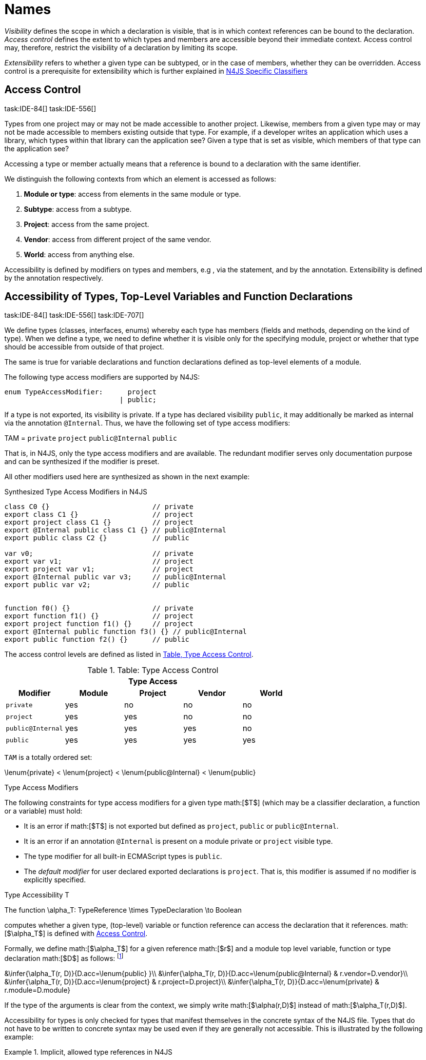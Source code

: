 
= Names
:find:
////
Copyright (c) 2016 NumberFour AG.
All rights reserved. This program and the accompanying materials
are made available under the terms of the Eclipse Public License v1.0
which accompanies this distribution, and is available at
http://www.eclipse.org/legal/epl-v10.html

Contributors:
  NumberFour AG - Initial API and implementation
////

_Visibility_ defines the scope in which a declaration is visible, that
is in which context references can be bound to the declaration. _Access
control_ defines the extent to which types and members are accessible
beyond their immediate context. Access control may, therefore, restrict
the visibility of a declaration by limiting its scope.

_Extensibility_ refers to whether a given type can be subtyped, or in
the case of members, whether they can be overridden. Access control is a
prerequisite for extensibility which is further explained in <<_n4js_specific_classifiers,N4JS Specific Classifiers>>

[.language-n4js]
== Access Control
task:IDE-84[] task:IDE-556[]

Types from one project may or may not be made
accessible to another project. Likewise, members from a given type may
or may not be made accessible to members existing outside that type. For
example, if a developer writes an application which uses a library,
which types within that library can the application see? Given a type
that is set as visible, which members of that type can the application
see?

Accessing a type or member actually means that a reference is bound to a
declaration with the same identifier.

We distinguish the following contexts from which an element is accessed
as follows:

1.  *Module or type*: access from elements in the same module or type.
2.  *Subtype*: access from a subtype.
3.  *Project*: access from the same project.
4.  *Vendor*: access from different project of the same vendor.
5.  *World*: access from anything else.

Accessibility is defined by modifiers on types and members, e.g , via
the statement, and by the annotation. Extensibility is defined by the
annotation respectively.

[.language-n4js]
== Accessibility of Types, Top-Level Variables and Function Declarations
task:IDE-84[] task:IDE-556[] task:IDE-707[]

We define types (classes, interfaces, enums) whereby each type has members (fields and methods, depending on the kind of type).
When we define a type, we need to define whether it is visible only for the specifying module, project or whether that type should be accessible from outside of that project.

The same is true for variable declarations and function declarations
defined as top-level elements of a module.

The following type access modifiers are supported by N4JS:

[source,n4js]
----
enum TypeAccessModifier:      project
                            | public;
----

If a type is not exported, its visibility is private. If a type has
declared visibility `public`, it may additionally be marked as internal via the
annotation `@Internal`. Thus, we have the following set of type access modifiers:

TAM = `private` `project` `public@Internal` `public`

That is, in N4JS, only the type access modifiers and are available. The
redundant modifier serves only documentation purpose and can be
synthesized if the modifier is preset.

All other modifiers used here are synthesized as shown in the next
example:

.Synthesized Type Access Modifiers in N4JS
[source,n4js]
----
class C0 {}                         // private
export class C1 {}                  // project
export project class C1 {}          // project
export @Internal public class C1 {} // public@Internal
export public class C2 {}           // public

var v0;                             // private
export var v1;                      // project
export project var v1;              // project
export @Internal public var v3;     // public@Internal
export public var v2;               // public


function f0() {}                    // private
export function f1() {}             // project
export project function f1() {}     // project
export @Internal public function f3() {} // public@Internal
export public function f2() {}      // public
----

The access control levels are defined as listed in <<tab:type-access-control,Table, Type Access Control>>.

[[tab:type-access-control]]
.Table: Type Access Control
[cols="^m,^,^,^,^"]
|===
5+^|*Type Access*

h|Modifier h|Module h| Project h| Vendor h| World

|private |yes |no |no |no
|project |yes |yes |no |no
|public@Internal |yes |yes |yes |no
|public |yes |yes |yes |yes
|===

`TAM` is a totally ordered set:

$$\lenum{private} < \lenum{project} < \lenum{public@Internal} < \lenum{public}$$


.Type Access Modifiers
[req,id=IDE-3,version=1]
--
The following constraints for type access modifiers for a given type math:[$T$]
(which may be a classifier declaration, a function or a variable) must
hold:

* It is an error if math:[$T$] is not exported but defined as
`project`, `public` or
`public@Internal`.
* It is an error if an annotation `@Internal` is
present on a module private or `project` visible
type.
* The type modifier for all built-in ECMAScript types is
`public`.
* The _default modifier_ for user declared exported declarations is
`project`. That is, this modifier is assumed if no
modifier is explicitly specified.
--

.Type Accessibility T
[def]
--
The function
$$\alpha_T: TypeReference \times TypeDeclaration \to Boolean$$

computes whether a given type, (top-level) variable or function
reference can access the declaration that it references.
math:[$\alpha_T$] is defined with <<tab:typeAccessControl,Access Control>>.

Formally, we define math:[$\alpha_T$] for a given reference
math:[$r$] and a module top level variable, function or type
declaration math:[$D$] as follows: footnote:[See for definitions of metatype properties.]

$$&\infer{\alpha_T(r, D)}{D.acc=\lenum{public} }\\
&\infer{\alpha_T(r, D)}{D.acc=\lenum{public@Internal} & r.vendor=D.vendor}\\
&\infer{\alpha_T(r, D)}{D.acc=\lenum{project} & r.project=D.project}\\
&\infer{\alpha_T(r, D)}{D.acc=\lenum{private} & r.module=D.module}$$

If the type of the arguments is clear from the context, we simply write
math:[$\alpha(r,D)$] instead of math:[$\alpha_T(r,D)$].

Accessibility for types is only checked for types that manifest
themselves in the concrete syntax of the N4JS file. Types that do not
have to be written to concrete syntax may be used even if they are
generally not accessible. This is illustrated by the following example:

.Implicit, allowed type references in N4JS
[example]
====

[source,n4js]
----
export public class D {
    public takeC(): C { .. }
    public acceptC(c: C): void { .. }
}
/* private */ class C {}
----

[source,n4js]
----
var d: D = new D()
d.acceptC( d.takeC() )
----

====

--

=== Accessibility of Members
task:IDE-84[] task:IDE-556[] task:IDE-707[]

Accessibility at the member level is only applicable when the type
itself is accessible. If you cannot access the type, you cannot access
any of its members. Note that inherited members (from an interface or
class) become members of a class. For example, if `B extends A`, and if `A` is not
accessible to some client `C` but `B` is, then the members of `A` are indirectly
accessible to `C` in so far as they are accessed via `B`. This is true in
particular for interfaces, as their properties are possibly merged into
the consuming class (cf. <<_implementation-of-members,Implementation of Members>>).

The following member access modifiers are supported by N4JS:

[source,n4js]
----
enum MemberAccessModifier:    private
                            | project
                            | protected
                            | public;
----

The modifiers and may be annotated with . Thus, we can define the
following set of member access modifiers:

[math]
--

MAM &= \{ & \\
&\lenum{private}, \lenum{protected@Internal}, \lenum{protected}, \\
&\lenum{project}, \lenum{public@Internal}, \lenum{public}\\
\}

--

`protected@Internal` and `public@Internal` are synthesized tags and were
introduced as shorthand notation for the `@Internal` annotation together with `protected` or `public` access modifiers.
The modifier is the default one and it can be omitted.
As with the type access modifiers, not all member access modifiers are
available in N4JS. Instead, they are synthesized from different
construct as shown in the next example.


.Synthesized Member Access Modifiers in N4JS
[example]
====

[source,n4js]
----
export @Internal public class C {

    private f0;                 // private
    f1;                         // project
    project f2;                 // project
    @Internal protected f3;     // protected@Internal
    protected f4;               // protected
    @Internal public f5;        // public@Internal
    public f6;                  // public

    private m0() {}             // private
    m1() {}                     // project
    project m2() {}             // project
    @Internal protected m3() {} // protected@Internal
    protected m4() {}           // protected
    @Internal public m5() {}    // public@Internal
    public  m6() {}             // public
}
----

====

`MAM` does not define a totally ordered set. However, its subset

[math]
--
MAM \backslash \{\lenum{public@Internal}\}
--

is a totally ordered set footnote:[That is, for application developers not providing a library or a public API available to other vendors, member access modifiers behave almost similar to modifiers known from Java.] :

[math]
--

\lenum{private} < \lenum{project} < \lenum{protected@Internal} < \lenum{protected} < \lenum{public}

--


<<tab:Member-Access-Controls,Table Member Access Controls>> shows which members are accessible from where.

[[tab:Member-Access-Controls]]
.Member Access Control
[cols="<m,^,^,^,^,^,^"]
|===
| Access Modifier | Inside Module | Inside Project | Vendor | Vendor Subtypes  | Other Projects |Everywhere

|private           |yes |no |no |no |no |no
|project           |yes |yes |no |no |no |no
|protected@Internal|yes |yes |yes |no |no |no
|protected         |yes |yes |yes |no |yes |no
|public@Internal   |yes |yes |yes |yes |no |no
|public            |yes |yes |yes |yes |yes |yes
|===

.Type and Member Accessibility Relation
[def]
--
We define the relation

[math]
--
& = \hspace{1em}: \hspace{1em} TAM \times MAM
--

as follows:

[math]
--
& = \hspace{1em}: \hspace{1em} TAM \times MAM
\end{align*} as follows:
\begin{align*}
= \hspace{1em} ::= \{ &     (\lenum{private}, \lenum{private} ), (\lenum{project}, \lenum{project} ),\\
& (\lenum{public@Internal},\lenum{public@Internal}), (\lenum{public}, \lenum{public} ) \}
--

We further define the relation math:[$\geq : TAM \times MAM$] as follows:

[math]
--
\infer{tam \geq mam}{\exists mam'\in MAM: tam = mam' \land mam' \geq mam}
--

Less, greater then etc. are defined accordingly.
--


.Member Accessibility
[def]
--
math:[$\alpha_m$]]
The function
math:[\[\alpha_m: MemberReference \times MemberDeclaration \to Boolean\]]
computes if a given reference can access the member declaration that it
references.
--

Note that math:[$alpha_m$] and math:[$bind$] are different
functions. A reference can only bind to a declaration if it can access
the declaration. However, bind requires more condition to work (correct
metatypes, no shadowing etc).


Formally, we define math:[$\alpha_m$] for a given reference
math:[$r$] and member declaration math:[$M$] as
follows:
footnote:[See <<_n4js_specific_classifiers,N4-Specific Classifiers>> for definitions of metatype properties. Note that math:[$r.receiver$] always refers to a type declaration in the context of an expression as the receiver type of math:[$r$]. The declaring type of the member declaration is considered to be the receiver type of the member reference rather than the type that originally declares the member
declaration.]

footnote:[Note, the Java-like access restriction for members of visibility [language-n4js]`protected` or [language-n4js]`protected@Internal` to code that is responsible for the implementation of that object. cite:[Gosling15a(S6.6.2,p.166)]]


[math]
--

&\infer{\alpha_m(r, M)}{M.acc = \lenum{public}}\\
&\infer{\alpha_m(r, M)}{r.vendor = M.vendor & M.acc = \lenum{public@Internal}}\\
&\infer{\alpha_m(r, M)}{r.owner \in r.receiver.super^* & M.acc = \lenum{protected}}\\
&\infer{\alpha_m(r, M)}{r.owner \in r.receiver.super^* & r.vendor = M.vendor & M.acc = \lenum{protected@Internal}}\\
&\infer{\alpha_m(r, M)}{r.project = M.project & M.acc = \lenum{project}}\\
&\infer{\alpha_m(r, M)}{r.module = r.module & M.acc =\lenum{private}}\\

--


If the type of the arguments is clear from the context, we simply write
math:[$\alpha(r,M)$] instead of math:[$\alpha_m(r,M)$].

Although private members are accessible inside a module, it is not
possible to redefine (override etc.) these members (see <<_redefinition-of-members,Redefinition of Members>>).

.Default Member Access Modifiers
[req,id=IDE-4,version=1]
--
The following constraints for member access modifiers must hold:

1.  The _default modifier_ for members of user-declared classes is
`project`.
2.  The _default modifier_ for members of interfaces is the same as the
visibility of the interface itself, except for private interfaces. For
private interfaces, the default modifier for members is
`project`.
3.  The modifier for enum literals is always
`public`.
4.  Private members of a classifier are visible and accessible within a
module, i.e. you can access the private method of a class, for instance,
when the use of the class as receiver is in the same module where the
class has been defined. In case of inheritance, private members are
visible if the host (e.g. the class) is in the same module as the
provider (the extended class). This also means that abstract members of
a class are allowed to be defined private as they may be overridden
within a module.
// TODO {Rework visibility concept for private members. If private members are hidden with symbols an overriding is not possible, even in the same module.}
--


.Type and Member Access Modifiers
[example]
====

[source,n4js]
----
export project interface I {
    project foo();
}

// This interface may be used publicly, but since the inherited method foo() is project visible only,
// it is not possible to implement that interface in other projects.
export public interface J extends I {
}

// Since the visibility of foo is set to public here, it is possible to implement this interface in other projects.
export public interface K extends I {
    @Override public foo();
}

// Since foo is private, it is not possible to subclass the class in other modules. Still, it
// is possible to use it in other projects.
// XPECT noerrors -->
export public abstract class C {
    private abstract foo();

    public static C instance() {
        // return some default instance
        ...
    }
}
----

As demonstrated in the following snippet, class can be used but not
subclassed in other modules:

[source,n4js]
----
import C from "C"

// XPECT errors --> "Cannot extend class C: cannot implement one or more non-accessible abstract members: method C.foo." at "C"
export public abstract class Sub extends C {
}

// XPECT noerrors -->
var c: C = C.instance();
----

====

Members of non-visible types are, in general, not visible for a client.
Members may become visible, however, if they are accessed via a visible
type which inherits these members. The following examples demonstrate
two different scenarios:


.Declaring type vs receiver type
[example]
====
It is especially noteworthy that the declaring type of a member is
generally not considered for the accessibility of that member but only
the receiver type is relevant.

[source,n4js]
----
class Base {
    public m(b: Base): void {}
}
export public class ApiType extends Base {
}
----

[source,n4js]
----
import * as N from "Base";

var t = new N.ApiType();
// member can be accessed although type Base is not exported:
t.m(t);
----
====


The property access to the member `m` is valid because it fulfills the
constraints for accessibility. The receiver of the property access is `t` of
type `ApiType`. That type is exported and accessible. Therefore, the inherited
member `m` is also considered valid since it is also defined `public`.

This rule allows for defining a common functionality in module or
project visible types that becomes accessible via exported, visible
subtypes.

.Member Access and Type Access Interplay
[example]
====
The following example demonstrates the behavior when
non-visible types are used as return types. In this case, all the
members of the non-visible types are not accessible, even if they have a
public access modifier.

[source,n4js]
----
class A {
    foo(): void{}
}
export public class C {
    public getHidden(): A { return new A() };
}
----

[source,n4js]
----
import * as Nfrom "A"

class Client {
    f(): void {
        var c = new N.C();
        // XPECT noerrors --> Getting an instance the hidden type is possible
        var hidden = c.getHidden();
        // XPECT errors --> "The method foo is not visible." at "foo"
        hidden.foo();
    }
}
----

====

=== Valid Names

For identifier and property names, the same constraints as in ECMAScript
cite:[ECMA11a(S7.6)]
cite:[ECMA11a(S7.6.1.2)]
cite:[ECMA11a(S11.6)] are applied.

Identifier names in N4JS are defined similar to cite:[ECMA11a(S11.6)], making it possible to even use reserved words (keywords etc.). For some element types, errors
or warnings are issued in order to prevent problems when using these
names.


.Forbidden Identifier Names in N4JS
[req,id=IDE-5,version=1]
--
task:IDEBUG-207[]

In N4JS mode, errors are generated in the following cases:

.  A name of a type equals
..  an access modifier
..  `set` or `get`
..  an ECMAScript keyword
..  a boolean literal
..  the name of a base type
.  The name of a function or function expression equals (but not the
method)
..  an ECMAScript keyword
..  a reserved future ECMAScript word

--

.Undesired Identifier Names in N4JS
[req,id=IDE-6,version=1]
--
In N4JS mode, warnings are generated in the following cases:


.  The name of a member (of a non external type)
..  equals the name of a base type footnote:[[.language-n4js]`string, boolean, number, any, null`] but the type of the variable is different from that type
..  is not static nor const but starts with an upper case letter
.  The name of a non-external n4 types (class, interface, enum) starts
with a lower case letter
.  The name of a variable (incl. formal parameter or catch variable and
fields)
..  equals an N4JS keyword
..  equals the name of a base type but the type of the variable is
different from that type
..  is not const but starts with an upper case letter
--

=== Qualified Names

In N4JS source code, types can only be referenced using their simple
name. There is no such thing as a fully-qualified type name in N4JS or
ECMAScript. Types are uniquely identified by their simple name, maybe
together with an import and the module specifier given there. Clashes
between simple names of imported type and locally declared types can be
resolved by importing the type under an alias.

In some cases, however, we need to define references to types or even
members. For example, if we want to reference certain members in JSDoc
comments or for unambiguous error messages. For this reason, we formally
define qualified names even if they cannot occur in source code.

<<tab:typenames,Type Names>> shows the different names of a given type `C`, defined in a module
`M.n4js`, defined in a package `p` of a project `MyProject`.

[[tab:typenames]]
.Different forms of module and type specifiers.
[cols="<,^m"]
|===
|Name |Example

|Simple Type Name | C
|(Plain) Module Specifier | p/M
|Complete Module Specifier |  MyProject/p/M
|Complete Type Specifier | MyProject/p/M.C
|===

Simple type names are used throughout N4JS code in order to refer to
types. The different forms of module specifiers are only used in import
declarations in the string following the keyword.

=== Name Duplicates

There might be cases where two (or more) scopes created by different
entities with the same (simple) name overlap. Those situations can be
referred to as shadowing, hiding, or obscuring. While they are not the
same, many of those cases are not allowed in N4JS. For simplicity we
refer to them all as shadowing or duplication (see below). Rule of thumb
is that N4JS allows everything that is allowed in JavaScript StrictMode.

==== Lexical Environment

N4JS handles scopes similar to ECMAScript, so that function scope is
applied to variables declared with `var` (and parameters), and block scope for
variables is declared with `let` or `const`. In general, ECMAScript defines _Lexical
Environments_ as a specification type used to define the association of
Identifiers to specific variables and functions based upon the lexical
nesting structure of ECMAScript code. cite:[ECMA11a(10.2)].

Elements that introduce lexical environments: ::
`FunctionDefinition`, `VariableDeclaration`, `CatchBlock`, `WithStatement`,
`ImportDeclaration`


N4JS specific declarations: ::
`N4ClassDeclaration`, `N4InterfaceDeclaration`,
`N4EnumDeclaration`, `N4MethodDeclaration`.


Additionally, a built-in lexical environment that defines global scope
exists for every `Script`.

Since N4JS is extended (and a bit more strict) JS strict mode, __Object
environment record__s created by `WithStatement` are not taken into account when
resolving duplicates. This applies to both N4JS mode and JS strict mode.
In unrestricted JS the `WithStatement` is allowed but duplicates are not validated.

NOTE: In case of names introduced by ``ImportDeclaration``s only ``NamedImportSpecifiers``s are taken into account (their import name or its alias if available). ``WildcardImportSpecifiers``s are not taken into
account. Potential optimizations by compiler or user annotation are also
not currently taken into account during analysis.

==== Duplicates and Shadowing

.Shadowing Overriding Duplicates
[def]
--

Two elements with the same name declared in the same lexical environment
(cf. cite:[ECMA11a(S10.2.2.1)] are called __duplicates__.
An element defined in an environment _shadows_ all elements with the same name in outer environments.

In class hierarchies, a member with the same name as a member defined in
a supertype is said to override the latter. Overriding is discussed in <<_redefinition-of-members,Redefinition of Members>>.

For the following constraints, we make the following assumptions:

* Names of function expressions or declarations are handles similar to
locally declared elements in the function. Function declarations are
additionally declaring a name in their outer scope.
* The implicit formal parameter `arguments` is treated similar to declared formal
parameters.
* Formal parameters are defined in the lexical environment of a
function, that is, they are defined in the same lexical environment as
local ``var``-variables or other declarations in that function.
* The "global" environment contains objects globally defined by the
execution environment.
--

.Forbidden Duplicates
[req,id=IDE-7,version=1]
--
There must be no two elements defined in the same lexical environment with the same name,
that is, there must be no duplicates.
--

.Forbidden Shadowing
[req,id=IDE-8,version=1]
--
In general, shadowing is allowed in N4JS. But it is not allowed in the following cases:

1.  No element defined in the standard global scope must be shadowed.
2.  There must be no function shadowing another function.
3.  Elements defined in catch blocks must not shadow elements defined
all parent non-catch-block environments.
--

.Forbidden Names
[req,id=IDE-9,version=1]
--
1. In the script environment, it is not allowed to use the name
’arguments’.
footnote:[This conflicts with the implicit parameter arguments introduced by the transpiler when wrapping the script/module into a definition function.]
+
The figure Forbidden Shadowing below shows nested lexical environments with named elements declared inside (all named `x` here), the forbidden cases are marked with arrows (the numbers at the left side refer to the numbers in <<IDE-8,Forbidden Shadowing>>.
+
.Forbidden Shadowing
image::{find}fig/shadowing.png[]

Rationale:

* We expect only few named nested functions. Since this is expected to
be a rare case, no shadowing should occur there as this is maybe not
expected by the programmer.
* It is typical that nested environments define local variables. In
particular helper variables (such as `i: number i` or `s: string` ) are expected to be used quite
often. Since this is a typical case, we allow shadowing for local
variables.
* Function declarations may shadow type declarations. However, both
entities are to be handled completely differently, so that an error will
occur if the shadowing is ignored by the programmer anyway.
--
